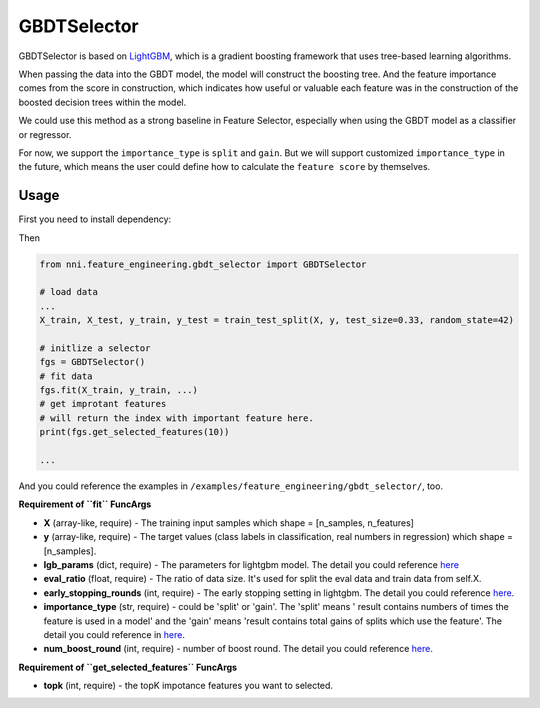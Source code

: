GBDTSelector
------------

GBDTSelector is based on `LightGBM <https://github.com/microsoft/LightGBM>`__\ , which is a gradient boosting framework that uses tree-based learning algorithms.

When passing the data into the GBDT model, the model will construct the boosting tree. And the feature importance comes from the score in construction, which indicates how useful or valuable each feature was in the construction of the boosted decision trees within the model.

We could use this method as a strong baseline in Feature Selector, especially when using the GBDT model as a classifier or regressor.

For now, we support the ``importance_type`` is ``split`` and ``gain``. But we will support customized ``importance_type`` in the future, which means the user could define how to calculate the ``feature score`` by themselves.

Usage
^^^^^

First you need to install dependency:

.. code-block:::: bash

   pip install lightgbm

Then

.. code-block:: python

   from nni.feature_engineering.gbdt_selector import GBDTSelector

   # load data
   ...
   X_train, X_test, y_train, y_test = train_test_split(X, y, test_size=0.33, random_state=42)

   # initlize a selector
   fgs = GBDTSelector()
   # fit data
   fgs.fit(X_train, y_train, ...)
   # get improtant features
   # will return the index with important feature here.
   print(fgs.get_selected_features(10))

   ...

And you could reference the examples in ``/examples/feature_engineering/gbdt_selector/``\ , too.

**Requirement of ``fit`` FuncArgs**


* 
  **X** (array-like, require) - The training input samples which shape = [n_samples, n_features]

* 
  **y** (array-like, require) - The target values (class labels in classification, real numbers in regression) which shape = [n_samples].

* 
  **lgb_params** (dict, require) - The parameters for lightgbm model. The detail you could reference `here <https://lightgbm.readthedocs.io/en/latest/Parameters.html>`__

* 
  **eval_ratio** (float, require) - The ratio of data size. It's used for split the eval data and train data from self.X.

* 
  **early_stopping_rounds** (int, require) - The early stopping setting in lightgbm. The detail you could reference `here <https://lightgbm.readthedocs.io/en/latest/Parameters.html>`__.

* 
  **importance_type** (str, require) - could be 'split' or 'gain'. The 'split' means ' result contains numbers of times the feature is used in a model' and the 'gain' means 'result contains total gains of splits which use the feature'. The detail you could reference in `here <https://lightgbm.readthedocs.io/en/latest/pythonapi/lightgbm.Booster.html#lightgbm.Booster.feature_importance>`__.

* 
  **num_boost_round** (int, require) - number of boost round. The detail you could reference `here <https://lightgbm.readthedocs.io/en/latest/pythonapi/lightgbm.train.html#lightgbm.train>`__.

**Requirement of ``get_selected_features`` FuncArgs**


* **topk** (int, require) - the topK impotance features you want to selected.
